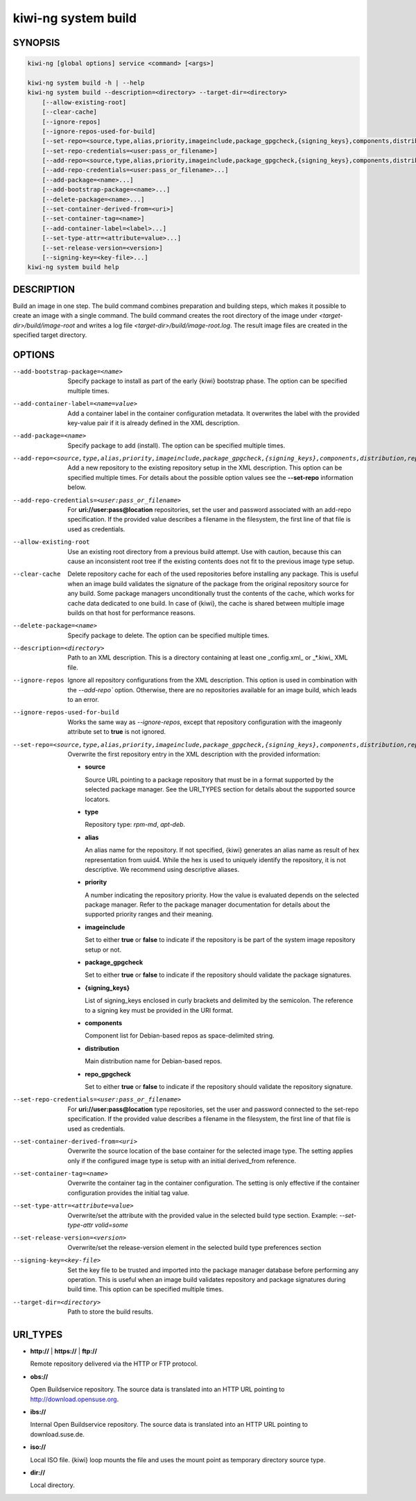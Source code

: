 .. _kiwi_system_build:

kiwi-ng system build
====================

.. _db_kiwi_system_build_synopsis:

SYNOPSIS
--------

.. code:: bash

   kiwi-ng [global options] service <command> [<args>]

   kiwi-ng system build -h | --help
   kiwi-ng system build --description=<directory> --target-dir=<directory>
       [--allow-existing-root]
       [--clear-cache]
       [--ignore-repos]
       [--ignore-repos-used-for-build]
       [--set-repo=<source,type,alias,priority,imageinclude,package_gpgcheck,{signing_keys},components,distribution,repo_gpgcheck>]
       [--set-repo-credentials=<user:pass_or_filename>]
       [--add-repo=<source,type,alias,priority,imageinclude,package_gpgcheck,{signing_keys},components,distribution,repo_gpgcheck>...]
       [--add-repo-credentials=<user:pass_or_filename>...]
       [--add-package=<name>...]
       [--add-bootstrap-package=<name>...]
       [--delete-package=<name>...]
       [--set-container-derived-from=<uri>]
       [--set-container-tag=<name>]
       [--add-container-label=<label>...]
       [--set-type-attr=<attribute=value>...]
       [--set-release-version=<version>]
       [--signing-key=<key-file>...]
   kiwi-ng system build help

.. _db_kiwi_system_build_desc:

DESCRIPTION
-----------

Build an image in one step. The build command combines preparation and building
steps, which makes it possible to create an image with a single command. The
build command creates the root directory of the image under
`<target-dir>/build/image-root` and writes a log file
`<target-dir>/build/image-root.log`. The result image files are created in the
specified target directory.

.. _db_kiwi_system_build_opts:

OPTIONS
-------

--add-bootstrap-package=<name>

  Specify package to install as part of the early {kiwi} bootstrap phase.
  The option can be specified multiple times.

--add-container-label=<name=value>

  Add a container label in the container configuration metadata. It
  overwrites the label with the provided key-value pair if it is
  already defined in the XML description.

--add-package=<name>

  Specify package to add (install). The option can be specified
  multiple times.

--add-repo=<source,type,alias,priority,imageinclude,package_gpgcheck,{signing_keys},components,distribution,repo_gpgcheck>

  Add a new repository to the existing repository setup in the XML
  description. This option can be specified multiple times.
  For details about the possible option values see the **--set-repo**
  information below.

--add-repo-credentials=<user:pass_or_filename>

  For **uri://user:pass@location** repositories, set the user and password
  associated with an add-repo specification. If the provided value describes a
  filename in the filesystem, the first line of that file is used as
  credentials.

--allow-existing-root

  Use an existing root directory from a previous
  build attempt. Use with caution, because this can cause an inconsistent
  root tree if the existing contents does not fit to the
  previous image type setup.

--clear-cache

  Delete repository cache for each of the used repositories
  before installing any package. This is useful when an image build
  validates the signature of the package from the
  original repository source for any build. Some package managers
  unconditionally trust the contents of the cache, which works for
  cache data dedicated to one build. In case of {kiwi}, the cache
  is shared between multiple image builds on that host for performance
  reasons.

--delete-package=<name>

  Specify package to delete. The option can be specified
  multiple times.

--description=<directory>

  Path to an XML description. This is a directory containing at least
  one _config.xml_ or _*.kiwi_ XML file.

--ignore-repos

  Ignore all repository configurations from the XML description.
  This option is used in combination with the `--add-repo``
  option. Otherwise, there are no repositories available for an
  image build, which leads to an error.

--ignore-repos-used-for-build

  Works the same way as `--ignore-repos`, except that repository configuration
  with the imageonly attribute set to **true** is not ignored.

--set-repo=<source,type,alias,priority,imageinclude,package_gpgcheck,{signing_keys},components,distribution,repo_gpgcheck>

  Overwrite the first repository entry in the XML description with the
  provided information:

  - **source**

    Source URL pointing to a package repository that must be in a format
    supported by the selected package manager. See the URI_TYPES section for
    details about the supported source locators.

  - **type**

    Repository type: `rpm-md`, `apt-deb`.

  - **alias**

    An alias name for the repository. If not specified, {kiwi} generates
    an alias name as result of hex representation from uuid4. While the hex 
    is used to uniquely identify the repository, it is not descriptive. 
    We recommend using descriptive aliases.

  - **priority**

    A number indicating the repository priority. How the value is evaluated
    depends on the selected package manager. Refer to the package
    manager documentation for details about the supported priority ranges
    and their meaning.

  - **imageinclude**

    Set to either **true** or **false** to indicate if the repository
    is be part of the system image repository setup or not.

  - **package_gpgcheck**

    Set to either **true** or **false** to indicate if the repository
    should validate the package signatures.

  - **{signing_keys}**

    List of signing_keys enclosed in curly brackets and delimited by 
    the semicolon. The reference to a signing key must be provided in the URI
    format.

  - **components**

    Component list for Debian-based repos as space-delimited string.

  - **distribution**

    Main distribution name for Debian-based repos.

  - **repo_gpgcheck**

    Set to either **true** or **false** to indicate if the repository
    should validate the repository signature.

--set-repo-credentials=<user:pass_or_filename>

  For **uri://user:pass@location** type repositories, set the user and
  password connected to the set-repo specification. If the provided
  value describes a filename in the filesystem, the first line of that file
  is used as credentials.

--set-container-derived-from=<uri>

  Overwrite the source location of the base container for the selected
  image type. The setting applies only if the configured image type
  is setup with an initial derived_from reference.

--set-container-tag=<name>

  Overwrite the container tag in the container configuration.
  The setting is only effective if the container configuration
  provides the initial tag value.

--set-type-attr=<attribute=value>

  Overwrite/set the attribute with the provided value in the selected
  build type section. Example: `--set-type-attr volid=some`

--set-release-version=<version>

  Overwrite/set the release-version element in the selected
  build type preferences section

--signing-key=<key-file>

  Set the key file to be trusted and imported into the package
  manager database before performing any operation. This is useful
  when an image build validates repository and package
  signatures during build time. This option can be specified multiple
  times.

--target-dir=<directory>

  Path to store the build results.

.. _db_kiwi_system_build_uri:

URI_TYPES
---------

- **http://** | **https://** | **ftp://**

  Remote repository delivered via the HTTP or FTP protocol.

- **obs://**

  Open Buildservice repository. The source data is translated into
  an HTTP URL pointing to http://download.opensuse.org.

- **ibs://**

  Internal Open Buildservice repository. The source data is translated into
  an HTTP URL pointing to download.suse.de.

- **iso://**

  Local ISO file. {kiwi} loop mounts the file and uses the mount point
  as temporary directory source type.

- **dir://**

  Local directory.
